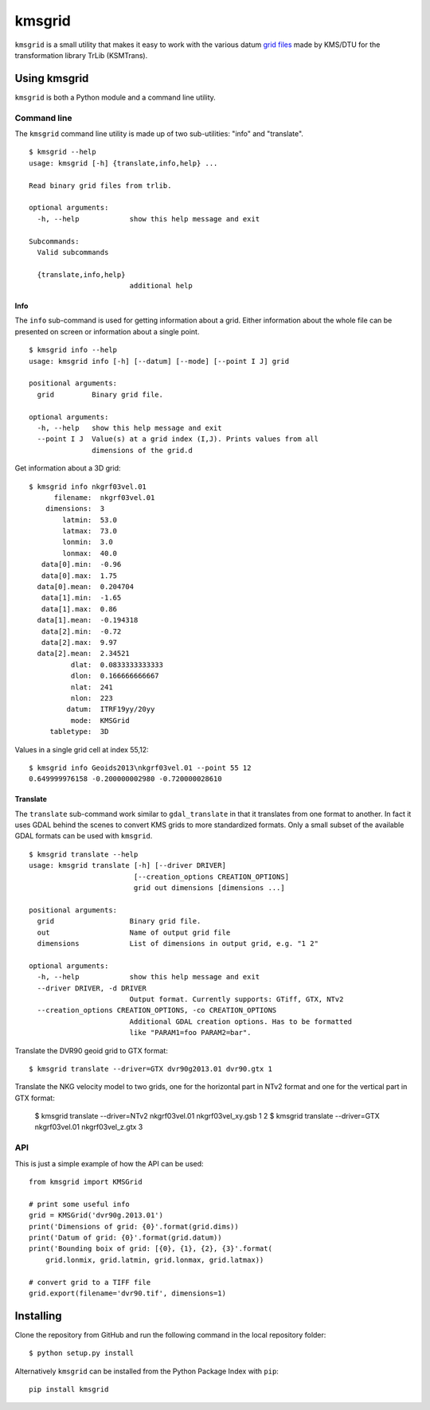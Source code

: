 ###############################################################################
                                  kmsgrid
###############################################################################

``kmsgrid`` is a small utility that makes it easy to work with the various
datum 
`grid files <ftp://ftp.sdfe.dk/download/transformationsprogram/Geoids2013.zip>`_
made by KMS/DTU for the transformation library TrLib (KSMTrans).


Using kmsgrid
===============================================================================

``kmsgrid`` is both a Python module and a command line utility.


Command line
-------------------------------------------------------------------------------

The ``kmsgrid`` command line utility is made up of two sub-utilities: "info"
and "translate".

::

    $ kmsgrid --help
    usage: kmsgrid [-h] {translate,info,help} ...

    Read binary grid files from trlib.

    optional arguments:
      -h, --help            show this help message and exit

    Subcommands:
      Valid subcommands

      {translate,info,help}
                            additional help

Info
...............................................................................

The ``info`` sub-command is used for getting information about a grid. Either
information about the whole file can be presented on screen or information
about a single point.

::

    $ kmsgrid info --help
    usage: kmsgrid info [-h] [--datum] [--mode] [--point I J] grid

    positional arguments:
      grid         Binary grid file.

    optional arguments:
      -h, --help   show this help message and exit
      --point I J  Value(s) at a grid index (I,J). Prints values from all
                   dimensions of the grid.d


Get information about a 3D grid::

  $ kmsgrid info nkgrf03vel.01
        filename:  nkgrf03vel.01
      dimensions:  3
          latmin:  53.0
          latmax:  73.0
          lonmin:  3.0
          lonmax:  40.0
     data[0].min:  -0.96
     data[0].max:  1.75
    data[0].mean:  0.204704
     data[1].min:  -1.65
     data[1].max:  0.86
    data[1].mean:  -0.194318
     data[2].min:  -0.72
     data[2].max:  9.97
    data[2].mean:  2.34521
            dlat:  0.0833333333333
            dlon:  0.166666666667
            nlat:  241
            nlon:  223
           datum:  ITRF19yy/20yy
            mode:  KMSGrid
       tabletype:  3D

Values in a single grid cell at index 55,12::

    $ kmsgrid info Geoids2013\nkgrf03vel.01 --point 55 12
    0.649999976158 -0.200000002980 -0.720000028610


Translate
...............................................................................

The ``translate`` sub-command work similar to ``gdal_translate`` in that it
translates from one format to another. In fact it uses GDAL behind the scenes
to convert KMS grids to more standardized formats. Only a small subset of the
available GDAL formats can be used with ``kmsgrid``.

::

    $ kmsgrid translate --help
    usage: kmsgrid translate [-h] [--driver DRIVER]
                             [--creation_options CREATION_OPTIONS]
                             grid out dimensions [dimensions ...]

    positional arguments:
      grid                  Binary grid file.
      out                   Name of output grid file
      dimensions            List of dimensions in output grid, e.g. "1 2"

    optional arguments:
      -h, --help            show this help message and exit
      --driver DRIVER, -d DRIVER
                            Output format. Currently supports: GTiff, GTX, NTv2
      --creation_options CREATION_OPTIONS, -co CREATION_OPTIONS
                            Additional GDAL creation options. Has to be formatted
                            like "PARAM1=foo PARAM2=bar".

Translate the DVR90 geoid grid to GTX format::

    $ kmsgrid translate --driver=GTX dvr90g2013.01 dvr90.gtx 1

Translate the NKG velocity model to two grids, one for the horizontal part in
NTv2 format and one for the vertical part in GTX format:

    $ kmsgrid translate --driver=NTv2 nkgrf03vel.01 nkgrf03vel_xy.gsb 1 2
    $ kmsgrid translate --driver=GTX nkgrf03vel.01 nkgrf03vel_z.gtx 3


API
-------------------------------------------------------------------------------

This is just a simple example of how the API can be used::

    from kmsgrid import KMSGrid

    # print some useful info
    grid = KMSGrid('dvr90g.2013.01')
    print('Dimensions of grid: {0}'.format(grid.dims))
    print('Datum of grid: {0}'.format(grid.datum))
    print('Bounding boix of grid: [{0}, {1}, {2}, {3}'.format(
        grid.lonmix, grid.latmin, grid.lonmax, grid.latmax))

    # convert grid to a TIFF file
    grid.export(filename='dvr90.tif', dimensions=1)


Installing
===============================================================================

Clone the repository from GitHub and run the following command in the local
repository folder:

::

  $ python setup.py install

Alternatively ``kmsgrid`` can be installed from the Python Package Index with
``pip``::

  pip install kmsgrid



